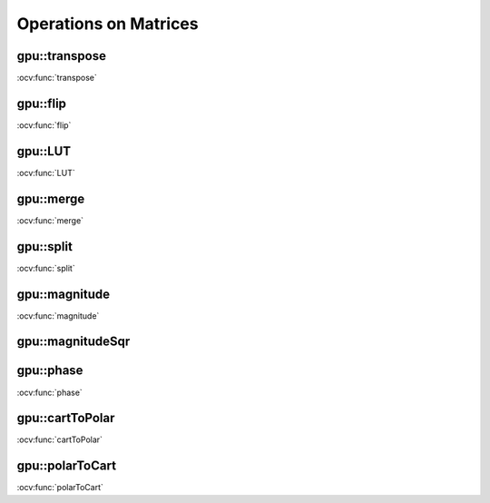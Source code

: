 Operations on Matrices
======================

.. highlight:: cpp

.. index:: gpu::transpose

gpu::transpose
------------------
.. ocv:function:: void gpu::transpose(const GpuMat& src, GpuMat& dst)

    Transposes a matrix.

    :param src: Source matrix. 1-, 4-, 8-byte element sizes are supported for now.

    :param dst: Destination matrix.

.. seealso::
:ocv:func:`transpose` 

.. index:: gpu::flip

gpu::flip
-------------
.. ocv:function:: void gpu::flip(const GpuMat& src, GpuMat& dst, int flipCode)

    Flips a 2D matrix around vertical, horizontal, or both axes.

    :param src: Source matrix. Only  ``CV_8UC1``  and  ``CV_8UC4``  matrices are supported for now.

    :param dst: Destination matrix.

    :param flipCode: Flip mode for the source:
        
            * ``0`` Flips around x-axis.
            
            * ``>0`` Flips around y-axis.
            
            * ``<0`` Flips around both axes.
            

.. seealso::
:ocv:func:`flip` 

.. index:: gpu::LUT

gpu::LUT
------------
.. ocv:function:: void gpu::LUT(const GpuMat& src, const Mat& lut, GpuMat& dst)

    Transforms the source matrix into the destination matrix using the given look-up table: ``dst(I) = lut(src(I))``

    :param src: Source matrix.  ``CV_8UC1``  and  ``CV_8UC3``  matrices are supported for now.

    :param lut: Look-up table of 256 elements. It is a continuous ``CV_8U`` matrix.

    :param dst: Destination matrix with the same depth as  ``lut``  and the same number of channels as  ``src``.
            

.. seealso:: 
:ocv:func:`LUT` 

.. index:: gpu::merge

gpu::merge
--------------
.. ocv:function:: void gpu::merge(const GpuMat* src, size_t n, GpuMat& dst)

.. ocv:function:: void gpu::merge(const GpuMat* src, size_t n, GpuMat& dst, const Stream& stream)

.. ocv:function:: void gpu::merge(const vector<GpuMat>& src, GpuMat& dst)

.. ocv:function:: void gpu::merge(const vector<GpuMat>& src, GpuMat& dst, const Stream& stream)

    Makes a multi-channel matrix out of several single-channel matrices.

    :param src: Array/vector of source matrices.

    :param n: Number of source matrices.

    :param dst: Destination matrix.

    :param stream: Stream for the asynchronous version.

.. seealso:: 
:ocv:func:`merge` 

.. index:: gpu::split

gpu::split
--------------
.. ocv:function:: void gpu::split(const GpuMat& src, GpuMat* dst)

.. ocv:function:: void gpu::split(const GpuMat& src, GpuMat* dst, const Stream& stream)

.. ocv:function:: void gpu::split(const GpuMat& src, vector<GpuMat>& dst)

.. ocv:function:: void gpu::split(const GpuMat& src, vector<GpuMat>& dst, const Stream& stream)

    Copies each plane of a multi-channel matrix into an array.

    :param src: Source matrix.

    :param dst: Destination array/vector of single-channel matrices.

    :param stream: Stream for the asynchronous version.

.. seealso:: 
:ocv:func:`split`

.. index:: gpu::magnitude

gpu::magnitude
------------------
.. ocv:function:: void gpu::magnitude(const GpuMat& xy, GpuMat& magnitude)

.. ocv:function:: void gpu::magnitude(const GpuMat& x, const GpuMat& y, GpuMat& magnitude)

.. ocv:function:: void gpu::magnitude(const GpuMat& x, const GpuMat& y, GpuMat& magnitude, const Stream& stream)

    Computes magnitudes of complex matrix elements.

    :param xy: Source complex matrix in the interleaved format (``CV_32FC2``).
    
    :param x: Source matrix containing real components (``CV_32FC1``).

    :param y: Source matrix containing imaginary components (``CV_32FC1``).

    :param magnitude: Destination matrix of float magnitudes (``CV_32FC1``).

    :param stream: Stream for the asynchronous version.

.. seealso::
:ocv:func:`magnitude` 

.. index:: gpu::magnitudeSqr

gpu::magnitudeSqr
---------------------
.. ocv:function:: void gpu::magnitudeSqr(const GpuMat& xy, GpuMat& magnitude)

.. ocv:function:: void gpu::magnitudeSqr(const GpuMat& x, const GpuMat& y, GpuMat& magnitude)

.. ocv:function:: void gpu::magnitudeSqr(const GpuMat& x, const GpuMat& y, GpuMat& magnitude, const Stream& stream)

    Computes squared magnitudes of complex matrix elements.

    :param xy: Source complex matrix in the interleaved format (``CV_32FC2``).

    :param x: Source matrix containing real components (``CV_32FC1``).

    :param y: Source matrix containing imaginary components (``CV_32FC1``).

    :param magnitude: Destination matrix of float magnitude squares (``CV_32FC1``).

    :param stream: Stream for the asynchronous version.

.. index:: gpu::phase

gpu::phase
--------------
.. ocv:function:: void gpu::phase(const GpuMat& x, const GpuMat& y, GpuMat& angle, bool angleInDegrees=false)

.. ocv:function:: void gpu::phase(const GpuMat& x, const GpuMat& y, GpuMat& angle, bool angleInDegrees, const Stream& stream)

    Computes polar angles of complex matrix elements.

    :param x: Source matrix containing real components (``CV_32FC1``).

    :param y: Source matrix containing imaginary components (``CV_32FC1``).

    :param angle: Destionation matrix of angles (``CV_32FC1``).

    :param angleInDegress: Flag for angles that must be evaluated in degress.

    :param stream: Stream for the asynchronous version.

.. seealso::
:ocv:func:`phase` 

.. index:: gpu::cartToPolar

gpu::cartToPolar
--------------------
.. ocv:function:: void gpu::cartToPolar(const GpuMat& x, const GpuMat& y, GpuMat& magnitude, GpuMat& angle, bool angleInDegrees=false)

.. ocv:function:: void gpu::cartToPolar(const GpuMat& x, const GpuMat& y, GpuMat& magnitude, GpuMat& angle, bool angleInDegrees, const Stream& stream)

    Converts Cartesian coordinates into polar.

    :param x: Source matrix containing real components (``CV_32FC1``).

    :param y: Source matrix containing imaginary components (``CV_32FC1``).

    :param magnitude: Destination matrix of float magnitudes (``CV_32FC1``).

    :param angle: Destionation matrix of angles (``CV_32FC1``).

    :param angleInDegress: Flag for angles that must be evaluated in degress.

    :param stream: Stream for the asynchronous version.

.. seealso::
:ocv:func:`cartToPolar` 

.. index:: gpu::polarToCart

gpu::polarToCart
--------------------
.. ocv:function:: void gpu::polarToCart(const GpuMat& magnitude, const GpuMat& angle, GpuMat& x, GpuMat& y, bool angleInDegrees=false)

.. ocv:function:: void gpu::polarToCart(const GpuMat& magnitude, const GpuMat& angle, GpuMat& x, GpuMat& y, bool angleInDegrees, const Stream& stream)

    Converts polar coordinates into Cartesian.

    :param magnitude: Source matrix containing magnitudes (``CV_32FC1``).

    :param angle: Source matrix containing angles (``CV_32FC1``).

    :param x: Destination matrix of real components (``CV_32FC1``).

    :param y: Destination matrix of imaginary components (``CV_32FC1``).

    :param angleInDegress: Flag that indicates angles in degress.

    :param stream: Stream for the asynchronous version.

.. seealso::
:ocv:func:`polarToCart` 
